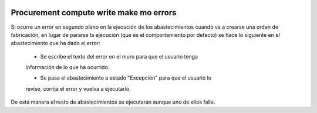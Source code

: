.. image:: https://img.shields.io/badge/licence-AGPL--3-blue.svg
   :target: https://www.gnu.org/licenses/agpl-3.0-standalone.html
   :alt: License: AGPL-3

Procurement compute write make mo errors
====

Si ocurre un error en segundo plano en la ejecución de los abastecimientos
cuando va a crearse una orden de fabricación, en lugar de pararse la ejecución
(que es el comportamiento por defecto) se hace lo siguiente en el
abastecimiento que ha dado el error:

    - Se escribe el texto del error en el muro para que el usuario tenga
    información de lo que ha ocurrido.

    - Se pasa el abastecimiento a estado "Excepción" para que el usuario lo
    revise, corrija el error y vuelva a ejecutarlo.

De esta manera el resto de abastecimientos se ejecutarán aunque uno de ellos
falle.

